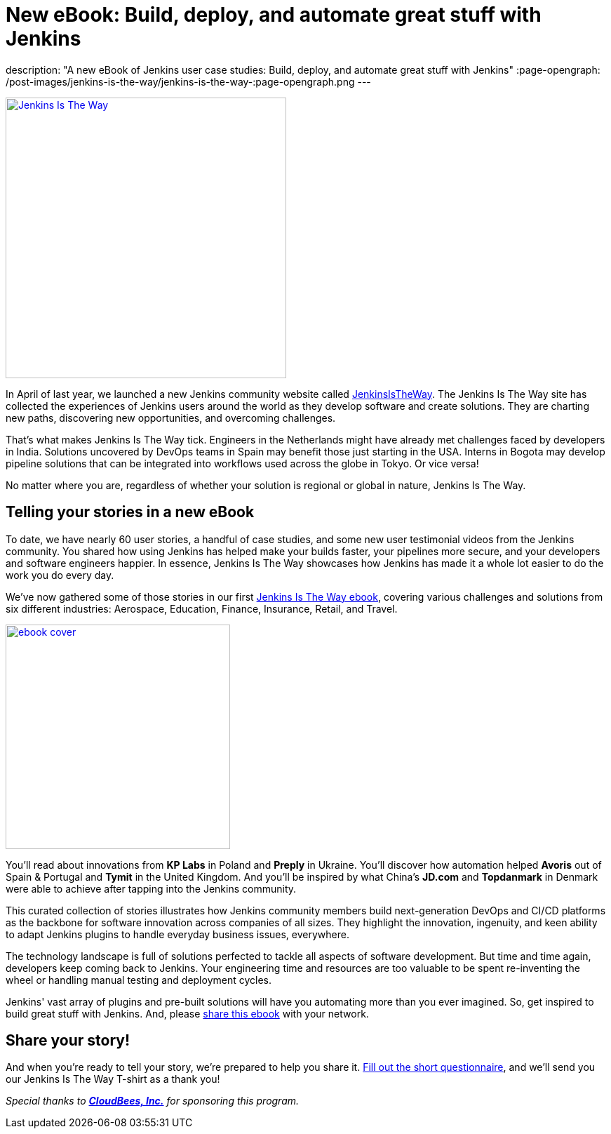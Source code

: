 = New eBook: Build, deploy, and automate great stuff with Jenkins
:page-tags: jenkins, jenkinsistheway, casestudies

:page-author: alyssat
description: "A new eBook of Jenkins user case studies: Build, deploy, and automate great stuff with Jenkins"
:page-opengraph: /post-images/jenkins-is-the-way/jenkins-is-the-way-:page-opengraph.png
---

image:/post-images/jenkins-is-the-way/jenkins-is-the-way.png[Jenkins Is The Way, role=center, float=right, height=400, link="https://stories.jenkins.io/"]

In April of last year, we launched a new Jenkins community website called https://stories.jenkins.io/[JenkinsIsTheWay].
The Jenkins Is The Way site has collected the experiences of Jenkins users around the world as they develop software and create solutions.
They are charting new paths, discovering new opportunities, and overcoming challenges.

That's what makes Jenkins Is The Way tick.
Engineers in the Netherlands might have already met challenges faced by developers in India.
Solutions uncovered by DevOps teams in Spain may benefit those just starting in the USA.
Interns in Bogota may develop pipeline solutions that can be integrated into workflows used across the globe in Tokyo.
Or vice versa!

No matter where you are, regardless of whether your solution is regional or global in nature, Jenkins Is The Way.

== Telling your stories in a new eBook

To date, we have nearly 60 user stories, a handful of case studies, and some new user testimonial videos from the Jenkins community.
You shared how using Jenkins has helped make your builds faster, your pipelines more secure, and your developers and software engineers happier.
In essence, Jenkins Is The Way showcases how Jenkins has made it a whole lot easier to do the work you do every day.

We've now gathered some of those stories in our first https://jenkinsistheway.io/wp-content/uploads/2021/01/Jenkins-User-Story-Industry-focused-ebook-2020.pdf[Jenkins Is The Way ebook], covering various challenges and solutions from six different industries: Aerospace, Education, Finance, Insurance, Retail, and Travel.

image:/post-images/jenkins-is-the-way/ebook-cover.png[role="right", height=320, link="https://jenkinsistheway.io/wp-content/uploads/2021/01/Jenkins-User-Story-Industry-focused-ebook-2020.pdf"]

You'll read about innovations from *KP Labs* in Poland and *Preply* in Ukraine.
You'll discover how automation helped *Avoris* out of Spain & Portugal and *Tymit* in the United Kingdom.
And you'll be inspired by what China's *JD.com* and *Topdanmark* in Denmark were able to achieve after tapping into the Jenkins community.

This curated collection of stories illustrates how Jenkins community members build next-generation DevOps and CI/CD platforms as the backbone for software innovation across companies of all sizes.
They highlight the innovation, ingenuity, and keen ability to adapt Jenkins plugins to handle everyday business issues, everywhere.

The technology landscape is full of solutions perfected to tackle all aspects of software development.
But time and time again, developers keep coming back to Jenkins.
Your engineering time and resources are too valuable to be spent re-inventing the wheel or handling manual testing and deployment cycles.

Jenkins' vast array of plugins and pre-built solutions will have you automating more than you ever imagined.
So, get inspired to build great stuff with Jenkins.
And, please https://jenkinsistheway.io/wp-content/uploads/2021/01/Jenkins-User-Story-Industry-focused-ebook-2020.pdf[share this ebook] with your network.

== Share your story!

And when you're ready to tell your story, we're prepared to help you share it.
https://www.surveymonkey.com/r/JenkinsIsTheWay[Fill out the short questionnaire], and we'll send you our Jenkins Is The Way T-shirt as a thank you!

__Special thanks to link:https://www.cloudbees.com[**CloudBees, Inc.**] for sponsoring this program.__
